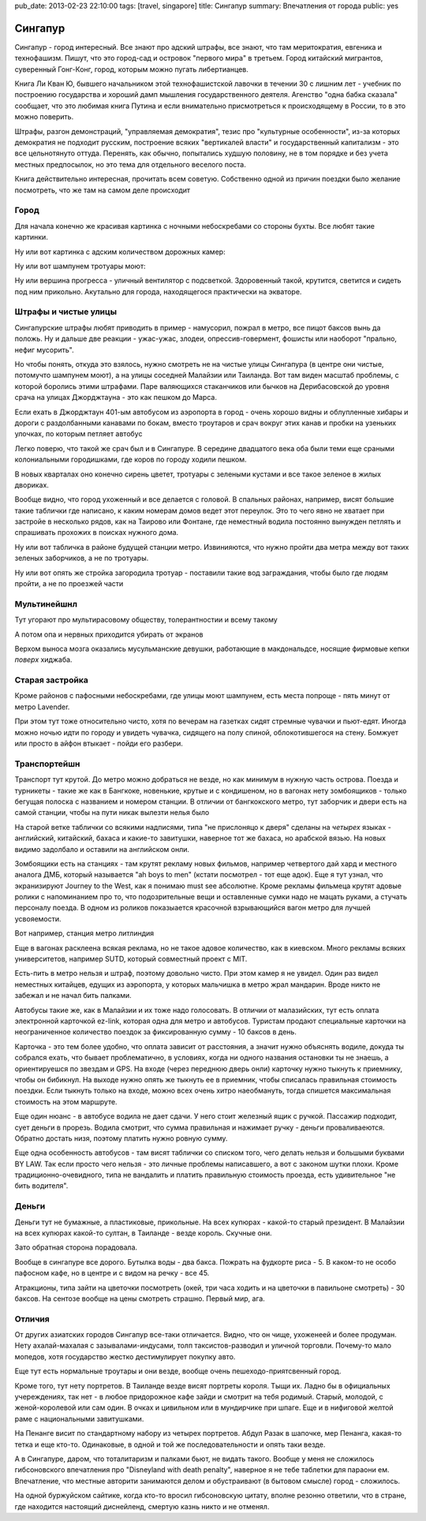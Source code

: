 pub_date: 2013-02-23 22:10:00
tags: [travel, singapore]
title: Сингапур
summary: Впечатления от города
public: yes

Сингапур
========

Сингапур - город интересный. Все знают про адский штрафы, все знают, что там
меритократия, евгеника и технофашизм. Пишут, что это город-сад и островок "первого мира"
в третьем. Город китайский мигрантов, суверенный Гонг-Конг, город, которым
можно пугать либертианцев.

Книга Ли Кван Ю, бывшего начальником этой технофашистской лавочки в течении 30 с
лишним лет - учебник по построению государства и хороший дамп мышления
государственного деятеля. Агенство "одна бабка сказала" сообщает, что это
любимая книга Путина и если внимательно присмотреться к происходящему в
России, то в это можно поверить.

Штрафы, разгон демонстраций, "управляемая демократия", тезис про "культурные
особенности", из-за которых демократия не подходит русским, построение всяких
"вертикалей власти" и государственный капитализм - это все цельнотянуто
оттуда. Перенять, как обычно, попытались худшую половину, не в том порядке и без
учета местных предпосылок, но это тема для отдельного веселого поста.

Книга действительно интересная, прочитать всем советую. Собственно одной из
причин поездки было желание посмотреть, что же там на самом деле происходит

Город
-----


Для начала конечно же красивая картинка с ночными небоскребами со стороны
бухты. Все любят такие картинки.

.. image:: night01_700.jpg
   :alt: Ночные небоскребы

Ну или вот картинка с адским количеством дорожных камер:

.. image:: cameras01_700.jpg
   :alt: Камеры

Ну или вот шампунем тротуары моют:

.. image:: shampoo_700.jpg
   :alt: В сингапуре тротуар моют

Ну или вершина прогресса - уличный вентилятор с подсветкой. Здоровенный такой,
крутится, светится и сидеть под ним прикольно. Акутально для города,
находящегося практически на экваторе.

.. image:: fan_700.jpg
   :alt: Вентилятор

Штрафы и чистые улицы
---------------------

Сингапурские штрафы любят приводить в пример - намусорил, пожрал в метро, все
пицот баксов вынь да положь. Ну и дальше две реакции - ужас-ужас, злодеи,
опрессив-говермент, фошисты или наоборот "прально, нефиг мусорить".

Но чтобы понять, откуда это взялось, нужно смотреть не на чистые улицы
Сингапура (в центре они чистые, потомучто шампунем моют), а на улицы соседней
Малайзии или Таиланда. Вот там виден масштаб проблемы, с которой боролись
этими штрафами. Паре валяющихся стаканчиков или бычков на Дерибасовской до
уровня срача на улицах Джорджтауна - это как пешком до Марса.

Если ехать в Джорджтаун 401-ым автобусом из аэропорта в город - очень хорошо
видны и облупленные хибары и дороги с раздолбанными канавами по бокам, вместо
троутаров и срач вокруг этих канав и пробки на узеньких улочках, по которым петляет автобус

Легко поверю, что такой же срач был и в Сингапуре. В середине двадцатого века
оба были теми еще сраными колониальными городишками, где коров по городу
ходили пешком.

В новых кварталах оно конечно сирень цветет, тротуары с зелеными кустами и все
такое зеленое в жилых двориках.

.. image:: overpass_700.jpg
   :alt: Переход


.. image:: green01_700.jpg
   :alt: Зеленое такое

Вообще видно, что город ухоженный и все делается с головой. В спальных
районах, например, висят большие такие таблички где написано, к каким номерам
домов ведет этот переулок. Это то чего явно не хватает при застройе в
несколько рядов, как на Таирово или Фонтане, где неместный водила постоянно
вынужден петлять и спрашивать прохожих в поисках нужного дома.

Ну или вот табличка в районе будущей станции метро. Извинияются, что нужно
пройти два метра между вот таких зеленых заборчиков, а не по тротуары.

.. image:: inconv_700.jpg
  :alt: Извинити извинити

Ну или вот опять же стройка загородила тротуар - поставили такие вод
заграждания, чтобы было где людям пройти, а не по проезжей части

.. image:: road01_700.jpg
  :alt: Дорога

.. image:: road02_700.jpg
  :alt: Дорога

.. image:: road03_700.jpg
  :alt: Яма

Мультинейшнл
------------

Тут угорают про мультирасовому обществу, толерантностии и всему такому

.. image:: mult_700.jpg
  :alt: например


А потом опа и нервных приходится убирать от экранов

.. image:: swastika_700.jpg
   :alt: Свастика

Верхом выноса мозга оказались мусульманские девушки, работающие в
макдональдсе, носящие фирмовые кепки *поверх* хиджаба.


Старая застройка
----------------

Кроме районов с пафосными небоскребами, где улицы моют шампунем, есть места
попроще - пять минут от метро Lavender.

.. image:: old01_700.jpg

.. image:: old02_700.jpg

.. image:: old03_700.jpg

.. image:: old04_700.jpg

При этом тут тоже относительно чисто, хотя по вечерам на газетках сидят
стремные чувачки и пьют-едят. Иногда можно ночью идти по городу и увидеть
чувачка, сидящего на полу спиной, облокотившегося на стену. Бомжует или просто
в айфон втыкает - пойди его разбери.

Транспортейшн
-------------

Транспорт тут крутой. До метро можно добраться  не везде, но как
минимум в нужную часть острова. Поезда и турникеты - такие же как в Бангкоке,
новенькие, крутые и с кондишеном,
но в вагонах нету зомбоящиков - только бегущая полоска с названием и номером
станции. В отличии от бангкокского метро, тут заборчик и двери есть на самой
станции, чтобы на пути никак вылезти нелья было

.. image:: mrt02_700.jpg

На старой ветке таблички со всякими надписями, типа "не прислоняцо к
дверя" сделаны на *четырех* языках - английский, китайский, бахаса и какие-то
завитушки, наверное тот же бахаса, но арабской вязью. На новых видимо
задолбало и оставили на английском онли.

Зомбоящики есть на станциях - там крутят рекламу новых фильмов, например
четвертого дай хард и местного аналога ДМБ, который называется "ah boys to
men" (кстати посмотрел - тот еще адок). Еще я тут узнал, что экранизируют
Journey to the West, как я понимаю must see абсолютне. Кроме рекламы фильмеца
крутят адовые ролики с напоминанием про то, что подозрительные вещи и
оставленные сумки надо не мацать руками, а стучать персоналу поезда. В одном
из роликов показыается красочной взрывающийся вагон метро для лучшей
усвояемости.

Вот например, станция метро литлиндия

.. image:: mrt01_700.jpg

Еще в вагонах расклеена всякая реклама, но не такое адовое количество, как в киевском.
Много рекламы всяких университетов, например SUTD, который совместный проект с
MIT.

Есть-пить в метро нельзя и штраф, поэтому довольно чисто. При этом камер я не
увидел. Один раз видел неместных китайцев, едущих из аэропорта,  у которых мальчишка в метро жрал
мандарин. Вроде никто не забежал и не начал бить палками.

Автобусы такие же, как в Малайзии и их тоже надо голосовать. В отличии от
малазийских, тут есть оплата электронной карточкой ez-link, которая одна для
метро и автобусов. Туристам продают специальные карточки на неограниченное
количество поездок за фиксированную сумму - 10 баксов в день.

Карточка - это тем более удобно, что оплата зависит от расстояния, а значит
нужно объяснять водиле, докуда ты собрался ехать, что бывает проблематично,
в условиях, когда ни одного названия остановки ты не знаешь, а ориентируешся
по звездам и GPS. На входе (через переднюю дверь онли) карточку нужно тыкнуть к приемнику, чтобы он бибикнул. На выходе нужно опять же тыкнуть ее в приемник, чтобы списалась правильная стоимость поездки. Если тыкнуть только на входе, можно всех очень хитро наеобмануть, тогда спишется максимальная стоимость на этом маршруте.

Еще один нюанс - в автобусе водила не дает сдачи. У него стоит железный ящик с
ручкой. Пассажир подходит, сует деньги в прорезь. Водила смотрит, что сумма
правильная и нажимает ручку - деньги проваливаеются. Обратно достать низя,
поэтому платить нужно ровную сумму.

Еще одна особенность автобусов - там висят таблички со списком того, чего
делать нельзя и большыми буквами BY LAW. Так если просто чего нельзя - это
личные проблемы написавшего, а вот с законом шутки плохи. Кроме
традиционно-очевидного, типа не вандалить и платить правильную стоимость
проезда, есть удивительное "не бить водителя".

Деньги
------

Деньги тут не бумажные, а пластиковые, прикольные. На всех купюрах - какой-то
старый президент. В Малайзии на всех купюрах какой-то султан, в Таиланде -
везде король. Скучные они.

Зато обратная сторона порадовала.

.. image:: money_700.jpg

Вообще в сингапуре все дорого. Бутылка воды - два бакса. Пожрать на фудкорте
риса - 5. В каком-то не особо пафосном кафе, но в центре и с видом на речку -
все 45.

Атракционы, типа зайти на цветочки посмотреть (окей, три часа ходить и на
цветочки в павильоне смотреть) - 30 баксов. На сентозе вообще на цены смотреть
страшно. Первый мир, ага.

Отличия
-------

От других азиатских городов Сингапур все-таки отличается. Видно, что он чище,
ухоженеей и более продуман. Нету ахалай-махалая с зазывалами-индусами, толп
таксистов-разводил и уличной торговли. Почему-то мало мопедов, хотя
государство жестко дестимулирует покупку авто.

Еще тут есть нормальные троутары и они везде, вообще очень пешеходо-приятсвенный город.

Кроме того, тут нету портретов. В Таиланде везде висят портреты короля. Тыщи
их. Ладно бы в официальных учереждениях, так нет - в любое придорожное кафе
зайди и смотрит на тебя родимый. Старый, молодой, с женой-королевой или сам один.
В очках и цивильном или в мундирчике при шпаге. Еще и в нифиговой желтой раме с
национальными завитушками.

На Пенанге висит по стандартному набору из четырех портретов. Абдул Разак в
шапочке, мер Пенанга, какая-то тетка и еще кто-то. Одинаковые, в одной и той же
последовательности и опять таки везде.

А в Сингапуре, даром, что тоталитаризм и палками бьют, не видать такого.
Вообще у меня не сложилось гибсоновского впечатления про "Disneyland with
death penalty", наверное я не тебе таблетки для параони ем. Впечатление, что
местные авторити занимаются делом и обустраивают (в бытовом смысле) город -
сложилось. 

На одной буржуйском сайтике, когда кто-то
вросил гибсоновскую цитату, вполне резонно ответили, что в стране, где
находится настоящий диснейленд, смертую казнь никто и не отменял.
